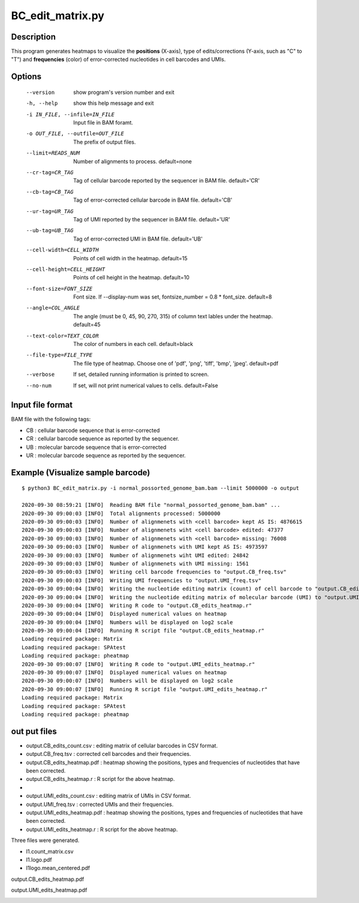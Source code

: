 BC_edit_matrix.py
=================

Description
-------------
This program generates heatmaps to visualize the **positions** (X-axis),
type of edits/corrections (Y-axis, such as "C" to "T") and  **frequencies**
(color) of error-corrected nucleotides in cell barcodes and UMIs.

Options
-------
  --version             show program's version number and exit
  -h, --help            show this help message and exit
  -i IN_FILE, --infile=IN_FILE
                        Input file in BAM foramt.
  -o OUT_FILE, --outfile=OUT_FILE
                        The prefix of output files.
  --limit=READS_NUM     Number of alignments to process. default=none
  --cr-tag=CR_TAG       Tag of cellular barcode reported by the sequencer in
                        BAM file. default='CR'
  --cb-tag=CB_TAG       Tag of error-corrected cellular barcode in BAM file.
                        default='CB'
  --ur-tag=UR_TAG       Tag of UMI reported by the sequencer in BAM file.
                        default='UR'
  --ub-tag=UB_TAG       Tag of error-corrected UMI in BAM file. default='UB'
  --cell-width=CELL_WIDTH
                        Points of cell width in the heatmap. default=15
  --cell-height=CELL_HEIGHT
                        Points of cell height in the heatmap. default=10
  --font-size=FONT_SIZE
                        Font size. If --display-num was set, fontsize_number =
                        0.8 * font_size. default=8
  --angle=COL_ANGLE     The angle (must be 0, 45, 90, 270, 315) of column text
                        lables under the heatmap. default=45
  --text-color=TEXT_COLOR
                        The color of numbers in each cell. default=black
  --file-type=FILE_TYPE
                        The file type of heatmap. Choose one of 'pdf', 'png',
                        'tiff', 'bmp', 'jpeg'. default=pdf
  --verbose             If set, detailed running information is printed to
                        screen.
  --no-num              If set, will not print numerical values to cells.
                        default=False                        

Input file format
------------------
BAM file with the following tags:

- CB : cellular barcode sequence that is error-corrected
- CR : cellular barcode sequence as reported by the sequencer.
- UB : molecular barcode sequence that is error-corrected
- UR : molecular barcode sequence as reported by the sequencer. 
 
Example (Visualize sample barcode)
--------------------------------------

::
 
 $ python3 BC_edit_matrix.py -i normal_possorted_genome_bam.bam --limit 5000000 -o output
 
 2020-09-30 08:59:21 [INFO]  Reading BAM file "normal_possorted_genome_bam.bam" ...
 2020-09-30 09:00:03 [INFO]  Total alignments processed: 5000000
 2020-09-30 09:00:03 [INFO]  Number of alignmenets with <cell barcode> kept AS IS: 4876615
 2020-09-30 09:00:03 [INFO]  Number of alignmenets wiht <cell barcode> edited: 47377
 2020-09-30 09:00:03 [INFO]  Number of alignmenets with <cell barcode> missing: 76008
 2020-09-30 09:00:03 [INFO]  Number of alignmenets with UMI kept AS IS: 4973597
 2020-09-30 09:00:03 [INFO]  Number of alignmenets wiht UMI edited: 24842
 2020-09-30 09:00:03 [INFO]  Number of alignmenets with UMI missing: 1561
 2020-09-30 09:00:03 [INFO]  Writing cell barcode frequencies to "output.CB_freq.tsv"
 2020-09-30 09:00:03 [INFO]  Writing UMI frequencies to "output.UMI_freq.tsv"
 2020-09-30 09:00:04 [INFO]  Writing the nucleotide editing matrix (count) of cell barcode to "output.CB_edits_count.csv"
 2020-09-30 09:00:04 [INFO]  Writing the nucleotide editing matrix of molecular barcode (UMI) to "output.UMI_edits_count.csv"
 2020-09-30 09:00:04 [INFO]  Writing R code to "output.CB_edits_heatmap.r"
 2020-09-30 09:00:04 [INFO]  Displayed numerical values on heatmap
 2020-09-30 09:00:04 [INFO]  Numbers will be displayed on log2 scale
 2020-09-30 09:00:04 [INFO]  Running R script file "output.CB_edits_heatmap.r"
 Loading required package: Matrix
 Loading required package: SPAtest
 Loading required package: pheatmap
 2020-09-30 09:00:07 [INFO]  Writing R code to "output.UMI_edits_heatmap.r"
 2020-09-30 09:00:07 [INFO]  Displayed numerical values on heatmap
 2020-09-30 09:00:07 [INFO]  Numbers will be displayed on log2 scale
 2020-09-30 09:00:07 [INFO]  Running R script file "output.UMI_edits_heatmap.r"
 Loading required package: Matrix
 Loading required package: SPAtest
 Loading required package: pheatmap

out put files
-------------
- output.CB_edits_count.csv : editing matrix of cellular barcodes in CSV format.
- output.CB_freq.tsv : corrected cell barcodes and their frequencies.
- output.CB_edits_heatmap.pdf : heatmap showing the positions, types and frequencies of nucleotides that have been corrected.  
- output.CB_edits_heatmap.r : R script for the above heatmap.
- 
- output.UMI_edits_count.csv : editing matrix of UMIs in CSV format.
- output.UMI_freq.tsv : corrected UMIs and their frequencies.
- output.UMI_edits_heatmap.pdf :  heatmap showing the positions, types and frequencies of nucleotides that have been corrected.  
- output.UMI_edits_heatmap.r : R script for the above heatmap.



Three files were generated.

- I1.count_matrix.csv
- I1.logo.pdf
- I1logo.mean_centered.pdf

output.CB_edits_heatmap.pdf

.. image:: ../_static/CB_edits_heatmap.png
   :height: 600 px
   :width: 900 px
   :scale: 100 %  

output.UMI_edits_heatmap.pdf

.. image:: ../_static/UMI_edits_heatmap.png
   :height: 600 px
   :width: 900 px
   :scale: 100 %  



